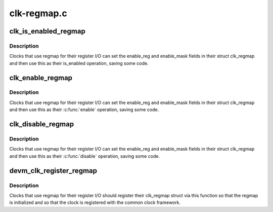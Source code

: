 .. -*- coding: utf-8; mode: rst -*-

============
clk-regmap.c
============


.. _`clk_is_enabled_regmap`:

clk_is_enabled_regmap
=====================

.. c:function:: int clk_is_enabled_regmap (struct clk_hw *hw)

    standard is_enabled() for regmap users

    :param struct clk_hw \*hw:
        clk to operate on



.. _`clk_is_enabled_regmap.description`:

Description
-----------

Clocks that use regmap for their register I/O can set the
enable_reg and enable_mask fields in their struct clk_regmap and then use
this as their is_enabled operation, saving some code.



.. _`clk_enable_regmap`:

clk_enable_regmap
=================

.. c:function:: int clk_enable_regmap (struct clk_hw *hw)

    standard enable() for regmap users

    :param struct clk_hw \*hw:
        clk to operate on



.. _`clk_enable_regmap.description`:

Description
-----------

Clocks that use regmap for their register I/O can set the
enable_reg and enable_mask fields in their struct clk_regmap and then use
this as their :c:func:`enable` operation, saving some code.



.. _`clk_disable_regmap`:

clk_disable_regmap
==================

.. c:function:: void clk_disable_regmap (struct clk_hw *hw)

    standard disable() for regmap users

    :param struct clk_hw \*hw:
        clk to operate on



.. _`clk_disable_regmap.description`:

Description
-----------

Clocks that use regmap for their register I/O can set the
enable_reg and enable_mask fields in their struct clk_regmap and then use
this as their :c:func:`disable` operation, saving some code.



.. _`devm_clk_register_regmap`:

devm_clk_register_regmap
========================

.. c:function:: struct clk *devm_clk_register_regmap (struct device *dev, struct clk_regmap *rclk)

    register a clk_regmap clock

    :param struct device \*dev:

        *undescribed*

    :param struct clk_regmap \*rclk:
        clk to operate on



.. _`devm_clk_register_regmap.description`:

Description
-----------

Clocks that use regmap for their register I/O should register their
clk_regmap struct via this function so that the regmap is initialized
and so that the clock is registered with the common clock framework.

